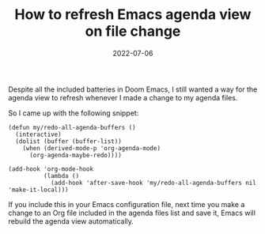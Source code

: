 #+TITLE: How to refresh Emacs agenda view on file change
#+DATE: 2022-07-06

Despite all the included batteries in Doom Emacs, I still wanted a way for the agenda view to refresh whenever I made a change to my agenda files.

So I came up with the following snippet:

#+begin_src elisp
(defun my/redo-all-agenda-buffers ()
  (interactive)
  (dolist (buffer (buffer-list))
    (when (derived-mode-p 'org-agenda-mode)
      (org-agenda-maybe-redo))))

(add-hook 'org-mode-hook
          (lambda ()
            (add-hook 'after-save-hook 'my/redo-all-agenda-buffers nil 'make-it-local)))
#+end_src

If you include this in your Emacs configuration file, next time you make a change to an Org file included in the agenda files list and save it, Emacs will rebuild the agenda view automatically.
